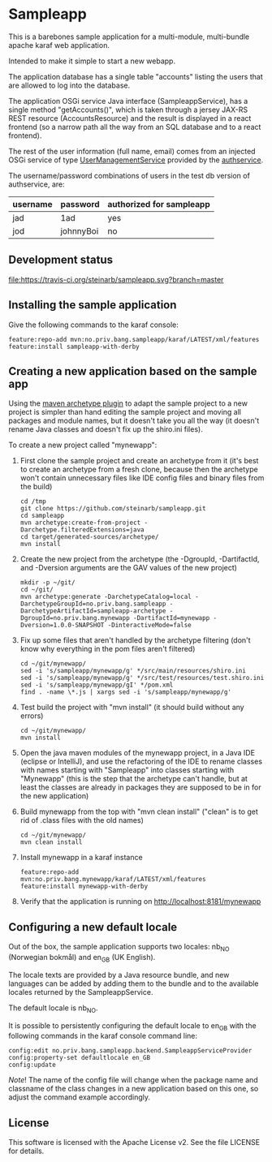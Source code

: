 * Sampleapp

This is a barebones sample application for a multi-module, multi-bundle apache karaf web application.

Intended to make it simple to start a new webapp.

The application database has a single table "accounts" listing the users that are allowed to log into the database.

The application OSGi service Java interface (SampleappService), has a single method "getAccounts()", which is taken through a jersey JAX-RS REST resource (AccountsResource) and the result is displayed in a react frontend (so a narrow path all the way from an SQL database and to a react frontend).

The rest of the user information (full name, email) comes from an injected OSGi service of type [[https://www.javadoc.io/doc/no.priv.bang.osgiservice/osgiservice/latest/no/priv/bang/osgiservice/users/UserManagementService.html][UserManagementService]] provided by the [[https://github.com/steinarb/authservice][authservice]].

The username/password combinations of users in the test db version of authservice, are:
| username | password  | authorized for sampleapp |
|----------+-----------+--------------------------|
| jad      | 1ad       | yes                      |
| jod      | johnnyBoi | no                       |

** Development status
[[https://travis-ci.org/steinarb/sampleapp][file:https://travis-ci.org/steinarb/sampleapp.svg?branch=master]]

** Installing the sample application

Give the following commands to the karaf console:
#+BEGIN_EXAMPLE
  feature:repo-add mvn:no.priv.bang.sampleapp/karaf/LATEST/xml/features
  feature:install sampleapp-with-derby
#+END_EXAMPLE
** Creating a new application based on the sample app

Using the [[https://maven.apache.org/archetype/maven-archetype-plugin/i][maven archetype plugin]] to adapt the sample project to a new project is simpler than hand editing the sample project and moving all packages and module names, but it doesn't take you all the way (it doesn't rename Java classes and doesn't fix up the shiro.ini files).

To create a new project called "mynewapp":
 1. First clone the sample project and create an archetype from it (it's best to create an archetype from a fresh clone, because then the archetype won't contain unnecessary files like IDE config files and binary files from the build)
    #+begin_example
      cd /tmp
      git clone https://github.com/steinarb/sampleapp.git
      cd sampleapp
      mvn archetype:create-from-project -Darchetype.filteredExtensions=java
      cd target/generated-sources/archetype/
      mvn install
    #+end_example
 2. Create the new project from the archetype (the -DgroupId, -DartifactId, and -Dversion arguments are the GAV values of the new project)
    #+begin_example
      mkdir -p ~/git/
      cd ~/git/
      mvn archetype:generate -DarchetypeCatalog=local -DarchetypeGroupId=no.priv.bang.sampleapp -DarchetypeArtifactId=sampleapp-archetype -DgroupId=no.priv.bang.mynewapp -DartifactId=mynewapp -Dversion=1.0.0-SNAPSHOT -DinteractiveMode=false
    #+end_example
 3. Fix up some files that aren't handled by the archetype filtering (don't know why everything in the pom files aren't filtered)
    #+begin_example
      cd ~/git/mynewapp/
      sed -i 's/sampleapp/mynewapp/g' */src/main/resources/shiro.ini
      sed -i 's/sampleapp/mynewapp/g' */src/test/resources/test.shiro.ini
      sed -i 's/sampleapp/mynewapp/gI' */pom.xml
      find . -name \*.js | xargs sed -i 's/sampleapp/mynewapp/g'
    #+end_example
 4. Test build the project with "mvn install" (it should build without any errors)
    #+begin_example
      cd ~/git/mynewapp/
      mvn install
    #+end_example
 5. Open the java maven modules of the mynewapp project, in a Java IDE (eclipse or IntelliJ), and use the refactoring of the IDE to rename classes with names starting with "Sampleapp" into classes starting with "Mynewapp" (this is the step that the archetype can't handle, but at least the classes are already in packages they are supposed to be in for the new application)
 6. Build mynewapp from the top with "mvn clean install" ("clean" is to get rid of .class files with the old names)
    #+begin_example
      cd ~/git/mynewapp/
      mvn clean install
    #+end_example
 7. Install mynewapp in a karaf instance
    #+begin_example
      feature:repo-add mvn:no.priv.bang.mynewapp/karaf/LATEST/xml/features
      feature:install mynewapp-with-derby
    #+end_example
 8. Verify that the application is running on http://localhost:8181/mynewapp

** Configuring a new default locale

Out of the box, the sample application supports two locales: nb_NO (Norwegian bokmål) and en_GB (UK English).

The locale texts are provided by a Java resource bundle, and new languages can be added by adding them to the bundle and to the available locales returned by the SampleappService.

The default locale is nb_NO.

It is possible to persistently configuring the default locale to en_GB with the following commands in the karaf console command line:
#+begin_example
  config:edit no.priv.bang.sampleapp.backend.SampleappServiceProvider
  config:property-set defaultlocale en_GB
  config:update
#+end_example

/Note/! The name of the config file will change when the package name and classname of the class changes in a new application based on this one, so adjust the command example accordingly.
** License

This software is licensed with the Apache License v2.  See the file LICENSE for details.
